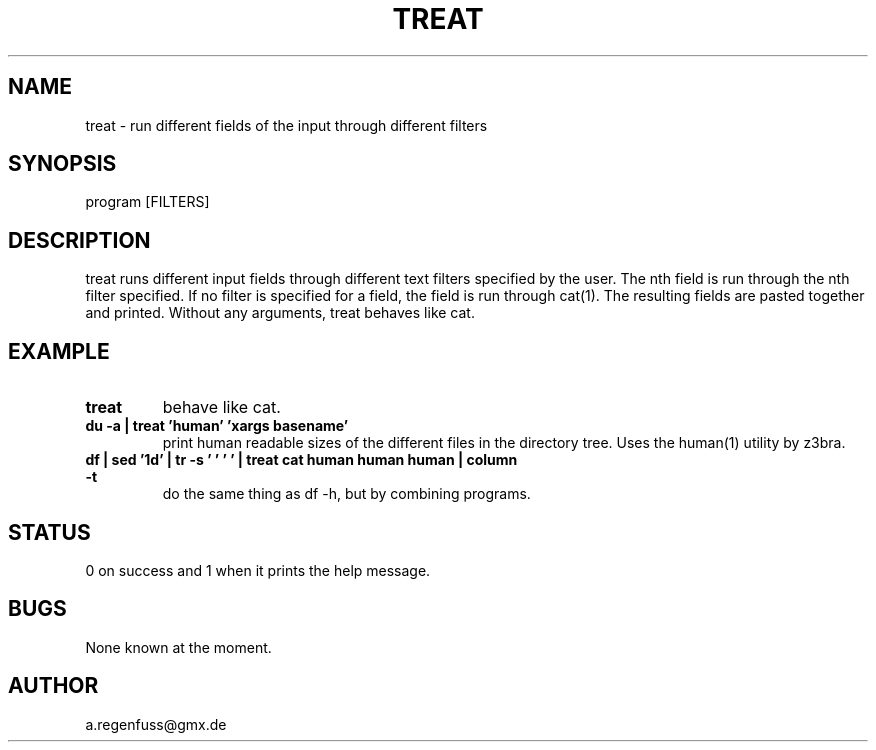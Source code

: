 .TH TREAT 1
.SH NAME
treat \- run different fields of the input through different filters

.SH SYNOPSIS
program [FILTERS]

.SH DESCRIPTION
treat runs different input fields through different text filters specified by the user.
The nth field is run through the nth filter specified. If no filter is specified for a
field, the field is run through cat(1). The resulting fields are pasted together and printed.
Without any arguments, treat behaves like cat.

.SH EXAMPLE
.TP
.B treat
behave like cat.
.TP
.B du -a | treat 'human' 'xargs basename'
print human readable sizes of the different files in the directory tree.
Uses the human(1) utility by z3bra.
.TP
.B df | sed '1d' | tr -s '\t ' ' ' | treat cat human human human | column -t
do the same thing as df -h, but by combining programs.

.SH STATUS
0 on success and 1 when it prints the help message.

.SH BUGS
None known at the moment.

.SH AUTHOR
a.regenfuss@gmx.de
